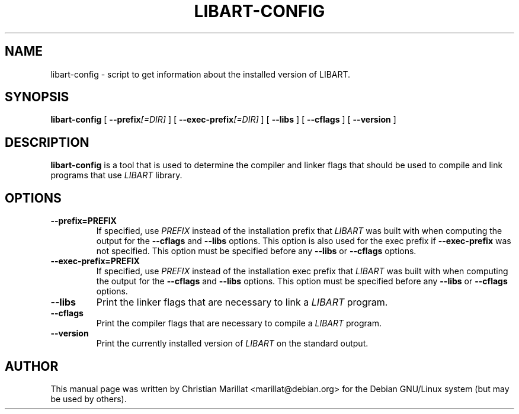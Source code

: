 .\" This manpage has been automatically generated by docbook2man 
.\" from a DocBook document.  This tool can be found at:
.\" <http://shell.ipoline.com/~elmert/comp/docbook2X/> 
.\" Please send any bug reports, improvements, comments, patches, 
.\" etc. to Steve Cheng <steve@ggi-project.org>.
.TH "LIBART-CONFIG" "1" "09 januar 2002" "" ""
.SH NAME
libart-config \- script to get information about the installed version of       LIBART.
.SH SYNOPSIS

\fBlibart-config\fR [ \fB --prefix\fI[=DIR]\fB \fR ] [ \fB --exec-prefix\fI[=DIR]\fB \fR ] [ \fB --libs \fR ] [ \fB --cflags \fR ] [ \fB --version \fR ]

.SH "DESCRIPTION"
.PP
\fBlibart-config\fR is a tool that is used to determine
the compiler and linker flags that should be used to compile and
link programs that use \fILIBART\fR library.
.SH "OPTIONS"
.TP
\fB--prefix=PREFIX\fR
If specified, use \fIPREFIX\fR instead
of the installation prefix that
\fILIBART\fR was built with when computing
the output for the \fB--cflags\fR and
\fB--libs\fR options. This option is also used for
the exec prefix if \fB--exec-prefix\fR was
not specified. This option must be specified before any
\fB--libs\fR or \fB--cflags\fR options.
.TP
\fB--exec-prefix=PREFIX\fR
If specified, use \fIPREFIX\fR instead
of the installation exec prefix that
\fILIBART\fR was built with when computing
the output for the \fB--cflags\fR and
\fB--libs\fR options. This option must be specified
before any \fB--libs\fR or \fB--cflags\fR options.
.TP
\fB--libs\fR
Print the linker flags that are necessary to link a
\fILIBART\fR program.
.TP
\fB--cflags\fR
Print the compiler flags that are necessary to compile a
\fILIBART\fR program.
.TP
\fB--version\fR
Print the currently installed version of
\fILIBART\fR on the standard output.
.SH "AUTHOR"
.PP
This manual page was written by Christian Marillat <marillat@debian.org> for
the Debian GNU/Linux system (but may be used by others).

